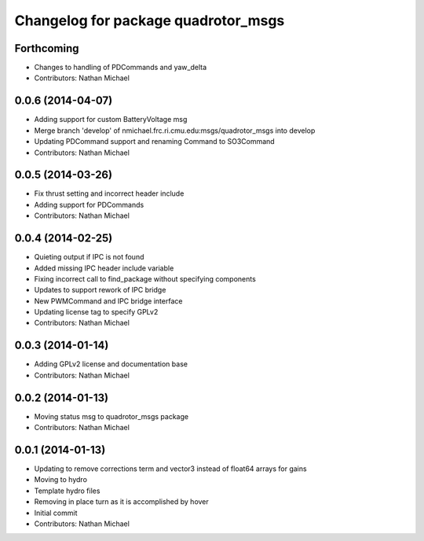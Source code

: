 ^^^^^^^^^^^^^^^^^^^^^^^^^^^^^^^^^^^^
Changelog for package quadrotor_msgs
^^^^^^^^^^^^^^^^^^^^^^^^^^^^^^^^^^^^

Forthcoming
-----------
* Changes to handling of PDCommands and yaw_delta
* Contributors: Nathan Michael

0.0.6 (2014-04-07)
------------------
* Adding support for custom BatteryVoltage msg
* Merge branch 'develop' of nmichael.frc.ri.cmu.edu:msgs/quadrotor_msgs into develop
* Updating PDCommand support and renaming Command to SO3Command
* Contributors: Nathan Michael

0.0.5 (2014-03-26)
------------------
* Fix thrust setting and incorrect header include
* Adding support for PDCommands
* Contributors: Nathan Michael

0.0.4 (2014-02-25)
------------------
* Quieting output if IPC is not found
* Added missing IPC header include variable
* Fixing incorrect call to find_package without specifying components
* Updates to support rework of IPC bridge
* New PWMCommand and IPC bridge interface
* Updating license tag to specify GPLv2
* Contributors: Nathan Michael

0.0.3 (2014-01-14)
------------------
* Adding GPLv2 license and documentation base
* Contributors: Nathan Michael

0.0.2 (2014-01-13)
------------------
* Moving status msg to quadrotor_msgs package
* Contributors: Nathan Michael

0.0.1 (2014-01-13)
------------------
* Updating to remove corrections term and vector3 instead of float64 arrays for gains
* Moving to hydro
* Template hydro files
* Removing in place turn as it is accomplished by hover
* Initial commit
* Contributors: Nathan Michael
